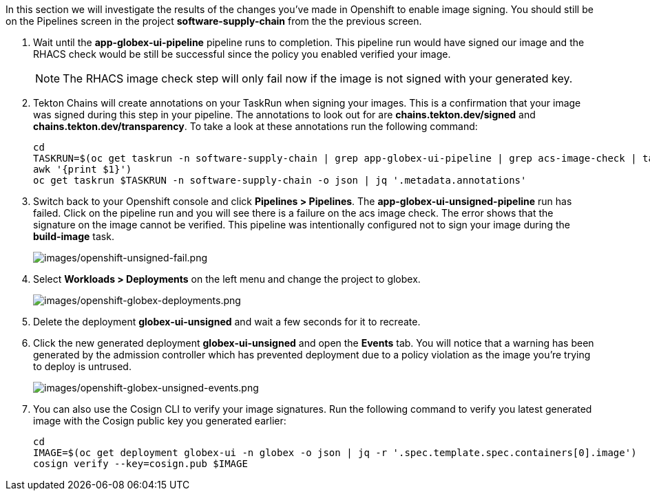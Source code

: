 :markup-in-source: verbatim,attributes,quotes

In this section we will investigate the results of the changes you've made in Openshift to enable image signing.  You should still be on the Pipelines screen in the project *software-supply-chain* from the the previous screen.

. Wait until the *app-globex-ui-pipeline* pipeline runs to completion.  This pipeline run would have signed our image and the RHACS check would be still be successful since the policy you enabled verified your image.
[NOTE]
The RHACS image check step will only fail now if the image is not signed with your generated key.
. Tekton Chains will create annotations on your TaskRun when signing your images.  This is a confirmation that your image was signed during this step in your pipeline.  The annotations to look out for are *chains.tekton.dev/signed* and *chains.tekton.dev/transparency*. To take a look at these annotations run the following command:
+
[source, role="execute"]
----
cd
TASKRUN=$(oc get taskrun -n software-supply-chain | grep app-globex-ui-pipeline | grep acs-image-check | tail -1 |
awk '{print $1}')
oc get taskrun $TASKRUN -n software-supply-chain -o json | jq '.metadata.annotations'
----
+
. Switch back to your Openshift console and click *Pipelines > Pipelines*.  The *app-globex-ui-unsigned-pipeline* run has failed.  Click on the pipeline run and you will see there is a failure on the acs image check.  The error shows that the signature on the image cannot be verified. This pipeline was intentionally configured not to sign your image during the *build-image* task.
+
image:images/openshift-unsigned-fail.png[images/openshift-unsigned-fail.png]
. Select *Workloads > Deployments* on the left menu and change the project to globex.
+
image:images/openshift-globex-deployments.png[images/openshift-globex-deployments.png]
. Delete the deployment *globex-ui-unsigned* and wait a few seconds for it to recreate.
. Click the new generated deployment *globex-ui-unsigned* and open the *Events* tab.  You will notice that a warning has been generated by the admission controller which has prevented deployment due to a policy violation as the image you’re trying to deploy is untrused.
+
image:images/openshift-globex-unsigned-events.png[images/openshift-globex-unsigned-events.png]
. You can also use the Cosign CLI to verify your image signatures.  Run the following command to verify you latest generated image with the Cosign public key you generated earlier:
+
[source, role="execute"]
----
cd
IMAGE=$(oc get deployment globex-ui -n globex -o json | jq -r '.spec.template.spec.containers[0].image')
cosign verify --key=cosign.pub $IMAGE
----
